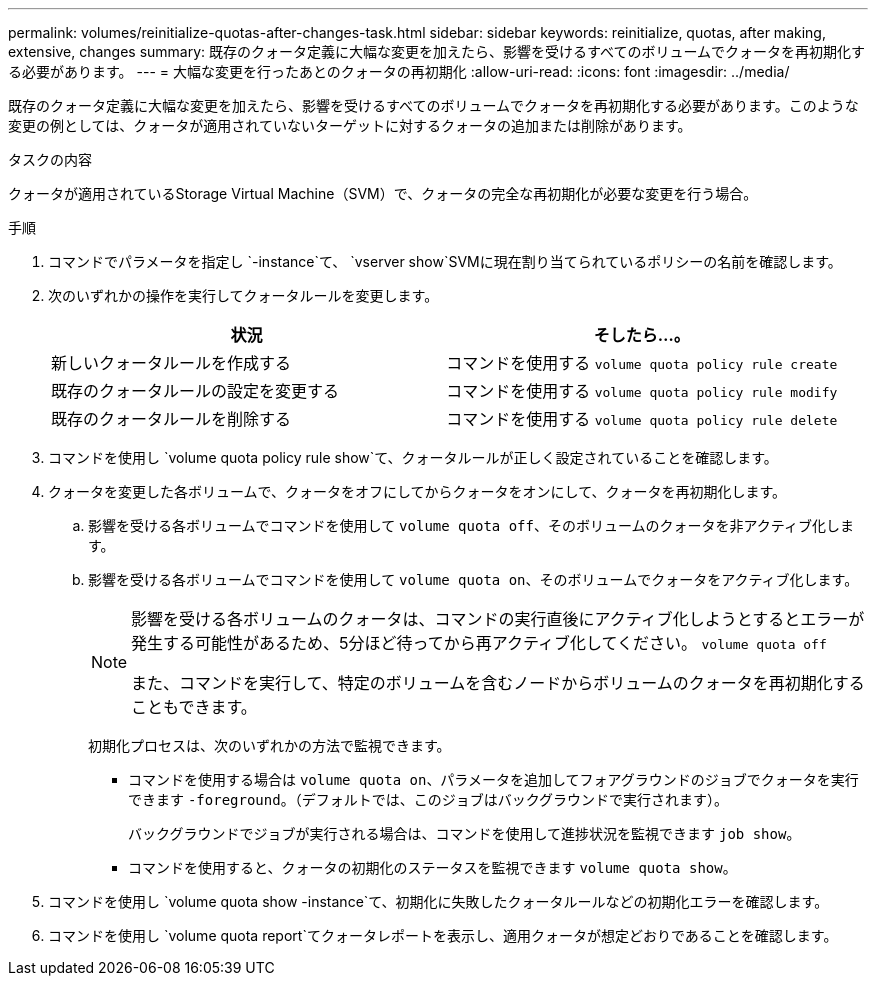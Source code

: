 ---
permalink: volumes/reinitialize-quotas-after-changes-task.html 
sidebar: sidebar 
keywords: reinitialize, quotas, after making, extensive, changes 
summary: 既存のクォータ定義に大幅な変更を加えたら、影響を受けるすべてのボリュームでクォータを再初期化する必要があります。 
---
= 大幅な変更を行ったあとのクォータの再初期化
:allow-uri-read: 
:icons: font
:imagesdir: ../media/


[role="lead"]
既存のクォータ定義に大幅な変更を加えたら、影響を受けるすべてのボリュームでクォータを再初期化する必要があります。このような変更の例としては、クォータが適用されていないターゲットに対するクォータの追加または削除があります。

.タスクの内容
クォータが適用されているStorage Virtual Machine（SVM）で、クォータの完全な再初期化が必要な変更を行う場合。

.手順
. コマンドでパラメータを指定し `-instance`て、 `vserver show`SVMに現在割り当てられているポリシーの名前を確認します。
. 次のいずれかの操作を実行してクォータルールを変更します。
+
[cols="2*"]
|===
| 状況 | そしたら...。 


 a| 
新しいクォータルールを作成する
 a| 
コマンドを使用する `volume quota policy rule create`



 a| 
既存のクォータルールの設定を変更する
 a| 
コマンドを使用する `volume quota policy rule modify`



 a| 
既存のクォータルールを削除する
 a| 
コマンドを使用する `volume quota policy rule delete`

|===
. コマンドを使用し `volume quota policy rule show`て、クォータルールが正しく設定されていることを確認します。
. クォータを変更した各ボリュームで、クォータをオフにしてからクォータをオンにして、クォータを再初期化します。
+
.. 影響を受ける各ボリュームでコマンドを使用して `volume quota off`、そのボリュームのクォータを非アクティブ化します。
.. 影響を受ける各ボリュームでコマンドを使用して `volume quota on`、そのボリュームでクォータをアクティブ化します。
+
[NOTE]
====
影響を受ける各ボリュームのクォータは、コマンドの実行直後にアクティブ化しようとするとエラーが発生する可能性があるため、5分ほど待ってから再アクティブ化してください。 `volume quota off`

また、コマンドを実行して、特定のボリュームを含むノードからボリュームのクォータを再初期化することもできます。

====
+
初期化プロセスは、次のいずれかの方法で監視できます。

+
*** コマンドを使用する場合は `volume quota on`、パラメータを追加してフォアグラウンドのジョブでクォータを実行できます `-foreground`。（デフォルトでは、このジョブはバックグラウンドで実行されます）。
+
バックグラウンドでジョブが実行される場合は、コマンドを使用して進捗状況を監視できます `job show`。

*** コマンドを使用すると、クォータの初期化のステータスを監視できます `volume quota show`。




. コマンドを使用し `volume quota show -instance`て、初期化に失敗したクォータルールなどの初期化エラーを確認します。
. コマンドを使用し `volume quota report`てクォータレポートを表示し、適用クォータが想定どおりであることを確認します。


